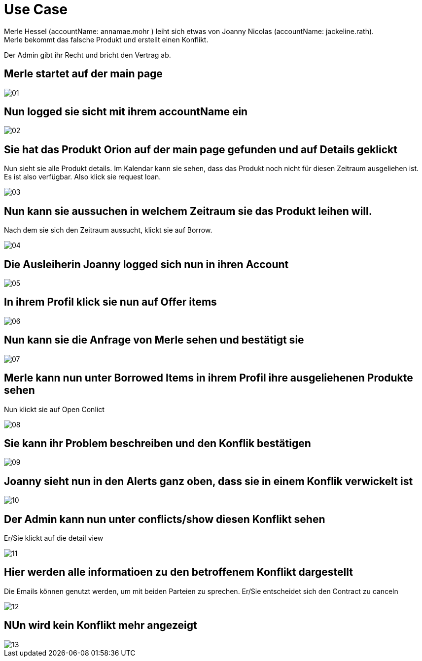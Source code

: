 # Use Case
Merle Hessel (accountName: annamae.mohr )  leiht sich etwas von Joanny Nicolas  (accountName: jackeline.rath).
Merle bekommt das falsche Produkt und erstellt einen Konflikt.
Der Admin gibt ihr Recht und bricht  den Vertrag ab.

## Merle startet auf der main page
image::01.png[]

## Nun logged sie sicht mit ihrem accountName ein
image::02.png[]

## Sie hat das Produkt Orion auf der main page gefunden und auf Details geklickt
Nun sieht sie alle Produkt details. Im Kalendar kann sie sehen, dass das Produkt noch nicht
für diesen Zeitraum ausgeliehen ist. Es ist also verfügbar. Also klick sie request loan.

image::03.png[]

## Nun kann sie aussuchen in welchem Zeitraum sie das Produkt leihen will.
Nach dem sie sich den Zeitraum aussucht, klickt sie auf Borrow.

image::04.png[]

## Die Ausleiherin Joanny logged sich nun in ihren Account

image::05.png[]

## In ihrem Profil klick sie nun auf Offer items

image::06.png[]

##  Nun kann sie die Anfrage von Merle sehen und bestätigt sie

image::07.png[]

## Merle kann nun unter Borrowed Items in ihrem Profil ihre ausgeliehenen Produkte sehen
Nun klickt sie auf Open Conlict

image::08.png[]

## Sie kann ihr Problem beschreiben und den Konflik bestätigen

image::09.png[]

## Joanny sieht nun in den Alerts ganz oben, dass sie in einem Konflik verwickelt ist

image::10.png[]

## Der Admin kann nun unter conflicts/show diesen Konflikt sehen
Er/Sie klickt auf die detail view

image::11.png[]

## Hier werden alle informatioen zu den betroffenem Konflikt dargestellt
Die Emails können genutzt werden, um mit beiden Parteien zu sprechen.
Er/Sie entscheidet sich den Contract zu canceln


image::12.png[]

## NUn wird kein Konflikt mehr angezeigt

image::13.png[]